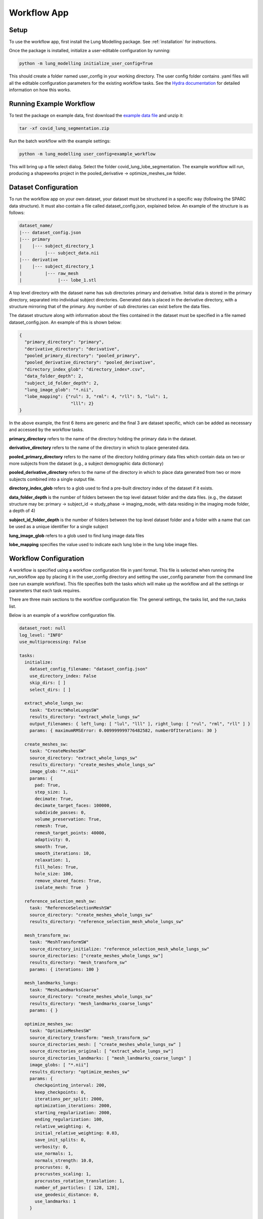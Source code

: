 Workflow App
============


Setup
-----
To use the workflow app, first install the Lung Modelling package. See :ref:`installation`
for instructions.


Once the package is installed, initialize a user-editable configuration by running:

.. code-block:: shell

    python -m lung_modelling initialize_user_config=True

This should create a folder named user_config in your working directory. The user
config folder contains .yaml files will all the editable configuration parameters
for the existing workflow tasks. See the `Hydra documentation <https://hydra.cc/docs/intro/>`_
for detailed information on how this works.

Running Example Workflow
------------------------
To test the package on example data, first download the `example data file <https://github.com/acreegan/lung_modelling/blob/main/example_data/covid_lung_lobe_segmentation.zip>`_
and unzip it:

.. code-block::

    tar -xf covid_lung_segmentation.zip

Run the batch workflow with the example settings:

.. code-block::

    python -m lung_modelling user_config=example_workflow

This will bring up a file select dialog. Select the folder covid_lung_lobe_segmentation. The example workflow will
run, producing a shapeworks project in the pooled_derivative -> optimize_meshes_sw folder.


Dataset Configuration
---------------------

To run the workflow app on your own dataset, your dataset must be structured in a specific way (following the SPARC data
structure). It must also contain a file called dataset_config.json, explained below. An example of the structure is as
follows:

.. code-block::

    dataset_name/
    |--- dataset_config.json
    |--- primary
    |    |--- subject_directory_1
    |         |--- subject_data.nii
    |--- derivative
    |    |--- subject_directory_1
    |         |--- raw_mesh
    |              |--- lobe_1.stl

A top level directory with the dataset name has sub directories primary and
derivative. Initial data is stored in the primary directory, separated into
individual subject directories. Generated data is placed in the derivative
directory, with a structure mirroring that of the primary. Any number of sub
directories can exist before the data files.

The dataset structure along with information about the files contained in the
dataset must be specified in a file named dataset_config.json. An example of this is shown below:

.. code-block:: json

    {
      "primary_directory": "primary",
      "derivative_directory": "derivative",
      "pooled_primary_directory": "pooled_primary",
      "pooled_derivative_directory": "pooled_derivative",
      "directory_index_glob": "directory_index*.csv",
      "data_folder_depth": 2,
      "subject_id_folder_depth": 2,
      "lung_image_glob": "*.nii",
      "lobe_mapping": {"rul": 3, "rml": 4, "rll": 5, "lul": 1,
                        "lll": 2}
    }

In the above example, the first 6 items are generic and the final 3 are dataset specific, which can
be added as necessary and accessed by the workflow tasks.

**primary_directory** refers to the name of the directory holding the primary
data in the dataset.

**derivative_directory** refers to the name of the directory in which to place
generated data.

**pooled_primary_directory** refers to the name of the directory holding primary data files which contain
data on two or more subjects from the dataset (e.g., a subject demographic data dictionary)

**pooled_derivative_directory** refers to the name of the directory in which to place
data generated from two or more subjects combined into a single output file.

**directory_index_glob** refers to a glob used to find a pre-built directory
index of the dataset if it exists.

**data_folder_depth** is the number of folders between the top level dataset
folder and the data files. (e.g., the dataset structure may be: primary -> subject_id -> study_phase -> imaging_mode,
with data residing in the imaging mode folder, a depth of 4)

**subject_id_folder_depth** is the number of folders between the top level dataset
folder and a folder with a name that can be used as a unique identifier for a single
subject

**lung_image_glob** refers to a glob used to find lung image data files

**lobe_mapping** specifies the value used to indicate each lung lobe in the
lung lobe image files.

Workflow Configuration
----------------------
A workflow is specified using a workflow configuration file in yaml format. This file is selected when running the
run_workflow app by placing it in the user_config directory and setting the user_config parameter from the command line
(see run example workflow).
This file specifies both the tasks which will make up the workflow and all the settings or parameters that each task
requires.

There are three main sections to the workflow configuration file: The general settings, the tasks list, and the
run_tasks list.

Below is an example of a workflow configuration file.

.. code-block:: yaml

    dataset_root: null
    log_level: "INFO"
    use_multiprocessing: False

    tasks:
      initialize:
        dataset_config_filename: "dataset_config.json"
        use_directory_index: False
        skip_dirs: [ ]
        select_dirs: [ ]

      extract_whole_lungs_sw:
        task: "ExtractWholeLungsSW"
        results_directory: "extract_whole_lungs_sw"
        output_filenames: { left_lung: [ "lul", "lll" ], right_lung: [ "rul", "rml", "rll" ] }
        params: { maximumRMSError: 0.009999999776482582, numberOfIterations: 30 }

      create_meshes_sw:
        task: "CreateMeshesSW"
        source_directory: "extract_whole_lungs_sw"
        results_directory: "create_meshes_whole_lungs_sw"
        image_glob: "*.nii"
        params: {
          pad: True,
          step_size: 1,
          decimate: True,
          decimate_target_faces: 100000,
          subdivide_passes: 0,
          volume_preservation: True,
          remesh: True,
          remesh_target_points: 40000,
          adaptivity: 0,
          smooth: True,
          smooth_iterations: 10,
          relaxation: 1,
          fill_holes: True,
          hole_size: 100,
          remove_shared_faces: True,
          isolate_mesh: True  }

      reference_selection_mesh_sw:
        task: "ReferenceSelectionMeshSW"
        source_directory: "create_meshes_whole_lungs_sw"
        results_directory: "reference_selection_mesh_whole_lungs_sw"

      mesh_transform_sw:
        task: "MeshTransformSW"
        source_directory_initialize: "reference_selection_mesh_whole_lungs_sw"
        source_directories: ["create_meshes_whole_lungs_sw"]
        results_directory: "mesh_transform_sw"
        params: { iterations: 100 }

      mesh_landmarks_lungs:
        task: "MeshLandmarksCoarse"
        source_directory: "create_meshes_whole_lungs_sw"
        results_directory: "mesh_landmarks_coarse_lungs"
        params: { }

      optimize_meshes_sw:
        task: "OptimizeMeshesSW"
        source_directory_transform: "mesh_transform_sw"
        source_directories_mesh: [ "create_meshes_whole_lungs_sw" ]
        source_directories_original: [ "extract_whole_lungs_sw"]
        source_directories_landmarks: [ "mesh_landmarks_coarse_lungs" ]
        image_globs: [ "*.nii"]
        results_directory: "optimize_meshes_sw"
        params: {
          checkpointing_interval: 200,
          keep_checkpoints: 0,
          iterations_per_split: 2000,
          optimization_iterations: 2000,
          starting_regularization: 2000,
          ending_regularization: 100,
          relative_weighting: 4,
          initial_relative_weighting: 0.03,
          save_init_splits: 0,
          verbosity: 0,
          use_normals: 1,
          normals_strength: 10.0,
          procrustes: 0,
          procrustes_scaling: 1,
          procrustes_rotation_translation: 1,
          number_of_particles: [ 128, 128],
          use_geodesic_distance: 0,
          use_landmarks: 1
        }

      logging:

    run_tasks: [ "smooth_whole_lungs_sw", "create_meshes_sw", "reference_selection_mesh_sw", "mesh_transform_sw",
                 "mesh_landmarks_lungs", "optimize_meshes_sw" ]


**datset_root**: Root directory for the dataset on which to run the workflow. If set to null a directory select dialog
will be created. This can also be overwritten from the command line (e.g., user_config.dataset_root="C:/path/to/dataset").

**log_level**: Log level for loguru logs

**use_multiprocessing**: Flag to turn on or off the use of multiprocessing to run EachItemTask tasks in parallel

**tasks**: A list of yaml dictionaries specifying the configuration for tasks to be included in the workflow. The key of
each dictionary entry can be any string, and is used to refer to the task config in the run_tasks list. The "task"
element must refer to the class name of a class implementing EachItemTask or AllItemsTask. The remaining elements refer
to the input parameters of each task. (The sub dictionary params can be used to group parameters that effect the core
functioning of the task, but this is not enforced).

**run_tasks**: A list of tasks specified by the task labels in the tasks dictionary. This specifies which tasks will be
run and in which order. (initialize is always run first, and logging is always run last in the workflow. They do not
need the "task" name element.



Workflow Run Logs
-----------------

A completed workflow run is saved in the dataset_root->logging directory.
This includes the workflow configuration file and a list of all installed python packages with version numbers.

The lung_modelling package uses setuptools-scm to provide up to date version numbers.
If the package is installed from github or run unedited from a cloned github repository, the version number will allow
identification of which commit was used during the logged run.